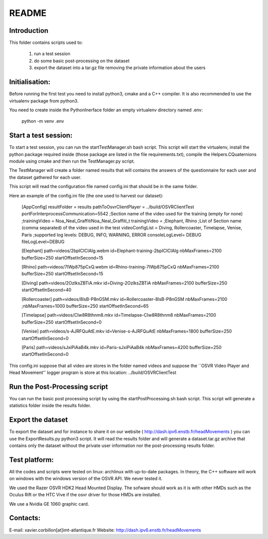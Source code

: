 README
======

Introduction
------------

This folder contains scripts used to:

 1. run a test session
 2. do some basic post-processing on the dataset
 3. export the dataset into a tar.gz file removing the private information about the users

Initialisation:
---------------

Before running the first test you need to install python3, cmake and a C++ compiler.
It is also recommended to use the virtualenv package from python3.

You need to create inside the PythonInerface folder an empty virtualenv directory named .env:

  python -m venv .env

Start a test session:
---------------------

To start a test session, you can run the startTestManager.sh bash script. This script
will start the virtualenv, install the python package required inside (those
package are listed in the file requirements.txt), compile the Helpers.CQuaternions module
using cmake and then run the TestManager.py script.

The TestManager will create a folder named results that will contains the answers of the questionnaire
for each user and the dataset gathered for each user.

This script will read the configuration file named config.ini that should be in the same folder.

Here an example of the config.ini file (the one used to harvest our dataset):

  [AppConfig]
  resultFolder = results
  pathToOsvrClientPlayer = ../build/OSVRClientTest
  portForInterprocessCommunication=5542
  ;Section name of the video used for the training (empty for none)
  ;trainingVideo = Noa_Neal_GraffitiNoa_Neal_Graffiti_t
  trainingVideo =
  ;Elephant, Rhino
  ;List of Section name (comma separated) of the video used in the test
  videoConfigList = Diving, Rollercoaster, Timelapse, Venise, Paris
  ;supported log levels: DEBUG, INFO, WARNING, ERROR
  consoleLogLevel= DEBUG
  fileLogLevel=DEBUG

  [Elephant]
  path=videos/2bpICIClAIg.webm
  id=Elephant-training-2bpICIClAIg
  nbMaxFrames=2100
  bufferSize=250
  startOffsetInSecond=15

  [Rhino]
  path=videos/7IWp875pCxQ.webm
  id=Rhino-training-7IWp875pCxQ
  nbMaxFrames=2100
  bufferSize=250
  startOffsetInSecond=15

  [Diving]
  path=videos/2OzlksZBTiA.mkv
  id=Diving-2OzlksZBTiA
  nbMaxFrames=2100
  bufferSize=250
  startOffsetInSecond=40

  [Rollercoaster]
  path=videos/8lsB-P8nGSM.mkv
  id=Rollercoaster-8lsB-P8nGSM
  nbMaxFrames=2100
  ;nbMaxFrames=1000
  bufferSize=250
  startOffsetInSecond=65

  [Timelapse]
  path=videos/CIw8R8thnm8.mkv
  id=Timelapse-CIw8R8thnm8
  nbMaxFrames=2100
  bufferSize=250
  startOffsetInSecond=0

  [Venise]
  path=videos/s-AJRFQuAtE.mkv
  id=Venise-s-AJRFQuAtE
  nbMaxFrames=1800
  bufferSize=250
  startOffsetInSecond=0

  [Paris]
  path=videos/sJxiPiAaB4k.mkv
  id=Paris-sJxiPiAaB4k
  nbMaxFrames=4200
  bufferSize=250
  startOffsetInSecond=0

This config.ini suppose that all video are stores in the folder named videos and
suppose the  ``OSVR Video Player and Head Movement'' logger program is store at
this location: ../build/OSVRClientTest


Run the Post-Processing script
------------------------------

You can run the basic post processing script by using the startPostProcessing.sh
bash script. This script will generate a statistics folder inside the results folder.


Export the dataset
------------------

To export the dataset and for instance to share it on our website ( http://dash.ipv6.enstb.fr/headMovements )
you can use the ExportResults.py python3 script. It will read the results folder and will
generate a dataset.tar.gz archive that contains only the dataset without the private user
information nor the post-processing results folder.

Test platform:
--------------

All the codes and scripts were tested on linux: archlinux with
up-to-date packages.
In theory, the C++ software will work on windows with the windows
version of the OSVR API. We never tested it.

We used the Razer OSVR HDK2 Head Mounted Display. The sofware should
work as it is with other HMDs such as the Oculus Rift or the HTC Vive
if the osvr driver for those HMDs are installed.

We use a Nvidia GE 1060 graphic card.

Contacts:
---------
E-mail: xavier.corbillon[at]imt-atlantique.fr
Website: http://dash.ipv6.enstb.fr/headMovements

